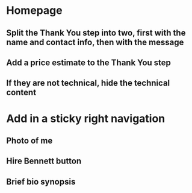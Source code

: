 * Homepage
** Split the Thank You step into two, first with the name and contact info, then with the message
** Add a price estimate to the Thank You step
** If they are not technical, hide the technical content
* Add in a sticky right navigation
** Photo of me
** Hire Bennett button
** Brief bio synopsis